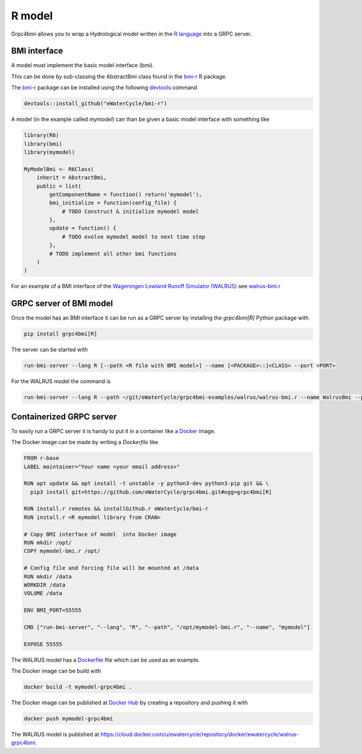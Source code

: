 R model
=======

Grpc4bmi allows you to wrap a Hydrological model written in the `R language`_ into a GRPC server.

.. _R language: https://www.r-project.org/


BMI interface
-------------

A model must implement the basic model interface (bmi).

This can be done by sub-classing the AbstractBmi class found in the `bmi-r`_ R package.

The `bmi-r`_ package can be installed using the following `devtools`_ command

.. code-block:: R

    devtools::install_github("eWaterCycle/bmi-r")


A model (in the example called `mymodel`) can than be given a basic model interface with something like

.. code-block:: R

    library(R6)
    library(bmi)
    library(mymodel)

    MyModelBmi <- R6Class(
        inherit = AbstractBmi,
        public = list(
            getComponentName = function() return('mymodel'),
            bmi_initialize = function(config_file) {
                # TODO Construct & initialize mymodel model
            },
            update = function() {
                # TODO evolve mymodel model to next time step
            },
            # TODO implement all other bmi functions
        )
    )


For an example of a BMI interface of the `Wageningen Lowland Runoff Simulator (WALRUS)`_ see `walrus-bmi.r`_

.. _bmi-r: https://github.com/eWaterCycle/bmi-r
.. _devtools: https://devtools.r-lib.org/
.. _Wageningen Lowland Runoff Simulator (WALRUS): https://github.com/ClaudiaBrauer/WALRUS
.. _walrus-bmi.r: https://github.com/eWaterCycle/grpc4bmi-examples/blob/master/walrus/walrus-bmi.r

GRPC server of BMI model
------------------------

Once the model has an BMI interface it can be run as a GRPC server by installing the `grpc4bmi[R]` Python package with

.. code-block:: sh

    pip install grpc4bmi[R]


The server can be started with

.. code-block:: sh

    run-bmi-server --lang R [--path <R file with BMI model>] --name [<PACKAGE>::]<CLASS> --port <PORT>

For the WALRUS model the command is

.. code-block:: sh

    run-bmi-server --lang R --path ~/git/eWaterCycle/grpc4bmi-examples/walrus/walrus-bmi.r --name WalrusBmi --port 50051

Containerized GRPC server
-------------------------

To easily run a GRPC server it is handy to put it in a container like a `Docker`_ image.

The Docker image can be made by writing a `Dockerfile` like

.. code-block:: Dockerfile

    FROM r-base
    LABEL maintainer="Your name <your email address>"

    RUN apt update && apt install -t unstable -y python3-dev python3-pip git && \
      pip3 install git+https://github.com/eWaterCycle/grpc4bmi.git#egg=grpc4bmi[R]

    RUN install.r remotes && installGithub.r eWaterCycle/bmi-r
    RUN install.r <R mymodel library from CRAN>

    # Copy BMI interface of model  into Docker image
    RUN mkdir /opt/
    COPY mymodel-bmi.r /opt/

    # Config file and forcing file will be mounted at /data
    RUN mkdir /data
    WORKDIR /data
    VOLUME /data

    ENV BMI_PORT=55555

    CMD ["run-bmi-server", "--lang", "R", "--path", "/opt/mymodel-bmi.r", "--name", "mymodel"]

    EXPOSE 55555


The WALRUS model has a `Dockerfile`_  file which can be used as an example.

The Docker image can be build with

.. code-block:: sh

    docker build -t mymodel-grpc4bmi .

The Docker image can be published at `Docker Hub`_ by creating a repository and pushing it with

.. code-block:: sh

   docker push mymodel-grpc4bmi

The WALRUS model is published at https://cloud.docker.com/u/ewatercycle/repository/docker/ewatercycle/walrus-grpc4bmi.

.. _Docker: https://docs.docker.com/
.. _Dockerfile: https://github.com/eWaterCycle/grpc4bmi-examples/blob/master/walrus/Dockerfile
.. _Docker Hub: https://hub.docker.com/
